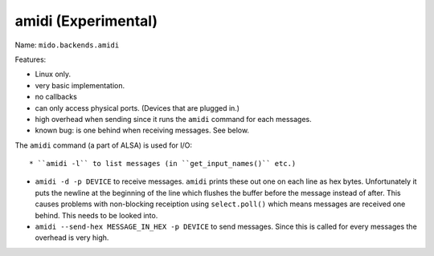 amidi (Experimental)
--------------------

Name: ``mido.backends.amidi``

Features:

* Linux only.

* very basic implementation.

* no callbacks

* can only access physical ports. (Devices that are plugged in.)

* high overhead when sending since it runs the ``amidi`` command for
  each messages.

* known bug: is one behind when receiving messages. See below.


The ``amidi`` command (a part of ALSA) is used for I/O::

* ``amidi -l`` to list messages (in ``get_input_names()`` etc.)

* ``amidi -d -p DEVICE`` to receive messages. ``amidi`` prints these
  out one on each line as hex bytes. Unfortunately it puts the newline
  at the beginning of the line which flushes the buffer before the
  message instead of after. This causes problems with non-blocking
  receiption using ``select.poll()`` which means messages are received
  one behind. This needs to be looked into.

* ``amidi --send-hex MESSAGE_IN_HEX -p DEVICE`` to send
  messages. Since this is called for every messages the overhead is
  very high.
